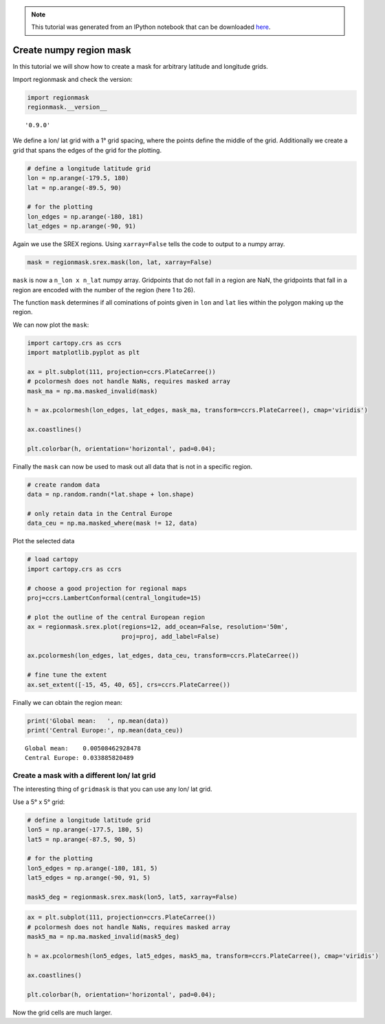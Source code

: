 
.. module:: regionmask

.. note:: This tutorial was generated from an IPython notebook that can be
          downloaded `here <../../_static/notebooks/mask_numpy.ipynb>`_.

.. _mask_numpy:


Create numpy region mask
========================

In this tutorial we will show how to create a mask for arbitrary
latitude and longitude grids.

Import regionmask and check the version:

.. code:: python

    import regionmask
    regionmask.__version__




.. parsed-literal::

    '0.9.0'



We define a lon/ lat grid with a 1° grid spacing, where the points
define the middle of the grid. Additionally we create a grid that spans
the edges of the grid for the plotting.

.. code:: python

    # define a longitude latitude grid
    lon = np.arange(-179.5, 180)
    lat = np.arange(-89.5, 90)
    
    # for the plotting
    lon_edges = np.arange(-180, 181)
    lat_edges = np.arange(-90, 91)

Again we use the SREX regions. Using ``xarray=False`` tells the code to
output to a numpy array.

.. code:: python

    mask = regionmask.srex.mask(lon, lat, xarray=False)

``mask`` is now a ``n_lon x n_lat`` numpy array. Gridpoints that do not
fall in a region are NaN, the gridpoints that fall in a region are
encoded with the number of the region (here 1 to 26).

The function ``mask`` determines if all cominations of points given in
``lon`` and ``lat`` lies within the polygon making up the region.

We can now plot the ``mask``:

.. code:: python

    import cartopy.crs as ccrs
    import matplotlib.pyplot as plt
    
    ax = plt.subplot(111, projection=ccrs.PlateCarree())
    # pcolormesh does not handle NaNs, requires masked array
    mask_ma = np.ma.masked_invalid(mask)
    
    h = ax.pcolormesh(lon_edges, lat_edges, mask_ma, transform=ccrs.PlateCarree(), cmap='viridis')
    
    ax.coastlines()
    
    plt.colorbar(h, orientation='horizontal', pad=0.04);



.. image:: mask_numpy_files/mask_numpy_9_0.png


Finally the ``mask`` can now be used to mask out all data that is not in
a specific region.

.. code:: python

    # create random data
    data = np.random.randn(*lat.shape + lon.shape)
    
    # only retain data in the Central Europe
    data_ceu = np.ma.masked_where(mask != 12, data)

Plot the selected data

.. code:: python

    # load cartopy
    import cartopy.crs as ccrs
    
    # choose a good projection for regional maps
    proj=ccrs.LambertConformal(central_longitude=15)
    
    # plot the outline of the central European region
    ax = regionmask.srex.plot(regions=12, add_ocean=False, resolution='50m',
                              proj=proj, add_label=False)
    
    ax.pcolormesh(lon_edges, lat_edges, data_ceu, transform=ccrs.PlateCarree())
    
    # fine tune the extent
    ax.set_extent([-15, 45, 40, 65], crs=ccrs.PlateCarree())



.. image:: mask_numpy_files/mask_numpy_13_0.png


Finally we can obtain the region mean:

.. code:: python

    print('Global mean:   ', np.mean(data))
    print('Central Europe:', np.mean(data_ceu))


.. parsed-literal::

    Global mean:    0.00508462928478
    Central Europe: 0.033885820489


Create a mask with a different lon/ lat grid
--------------------------------------------

The interesting thing of ``gridmask`` is that you can use any lon/ lat
grid.

Use a 5° x 5° grid:

.. code:: python

    # define a longitude latitude grid
    lon5 = np.arange(-177.5, 180, 5)
    lat5 = np.arange(-87.5, 90, 5)
    
    # for the plotting
    lon5_edges = np.arange(-180, 181, 5)
    lat5_edges = np.arange(-90, 91, 5)
    
    mask5_deg = regionmask.srex.mask(lon5, lat5, xarray=False)

.. code:: python

    ax = plt.subplot(111, projection=ccrs.PlateCarree())
    # pcolormesh does not handle NaNs, requires masked array
    mask5_ma = np.ma.masked_invalid(mask5_deg)
    
    h = ax.pcolormesh(lon5_edges, lat5_edges, mask5_ma, transform=ccrs.PlateCarree(), cmap='viridis')
    
    ax.coastlines()
    
    plt.colorbar(h, orientation='horizontal', pad=0.04);



.. image:: mask_numpy_files/mask_numpy_19_0.png


Now the grid cells are much larger.
